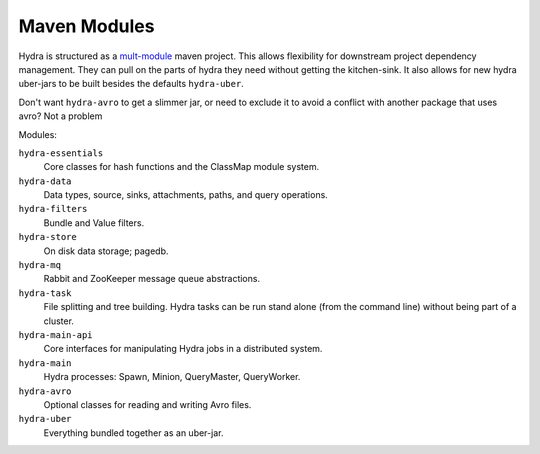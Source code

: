 .. Licensed under the Apache License, Version 2.0 (the "License");
   you may not use this file except in compliance with the License.
   You may obtain a copy of the License at

   http://www.apache.org/licenses/LICENSE-2.0

   Unless required by applicable law or agreed to in writing, software
   distributed under the License is distributed on an "AS IS" BASIS,
   WITHOUT WARRANTIES OR CONDITIONS OF ANY KIND, either express or
   implied.  See the License for the specific language governing
   permissions and limitations under the License.


.. _maven-modules:

###############
Maven Modules
###############

Hydra is structured as a `mult-module <http://maven.apache.org/guides/mini/guide-multiple-modules.html>`_ maven project.  This allows flexibility for downstream project dependency management.  They can pull on the parts of hydra they need without getting the kitchen-sink.  It also allows for new hydra uber-jars to be built besides the defaults ``hydra-uber``. 

Don't want ``hydra-avro`` to get a slimmer jar, or need to exclude it to avoid a conflict with another package that uses avro?  Not a problem

Modules:

``hydra-essentials``
  Core classes for hash functions and the ClassMap module system.

``hydra-data``
  Data types, source, sinks, attachments, paths, and query operations.

``hydra-filters``
  Bundle and Value filters.

``hydra-store``
  On disk data storage; pagedb.

``hydra-mq``
  Rabbit and ZooKeeper message queue abstractions.

``hydra-task``
  File splitting and tree building.  Hydra tasks can be run stand alone (from the command line) without being part of a cluster.

``hydra-main-api``
  Core interfaces for manipulating Hydra jobs in a distributed system.

``hydra-main``
  Hydra processes: Spawn, Minion, QueryMaster, QueryWorker.

``hydra-avro``
  Optional classes for reading and writing Avro files.

``hydra-uber``
  Everything bundled together as an uber-jar.
